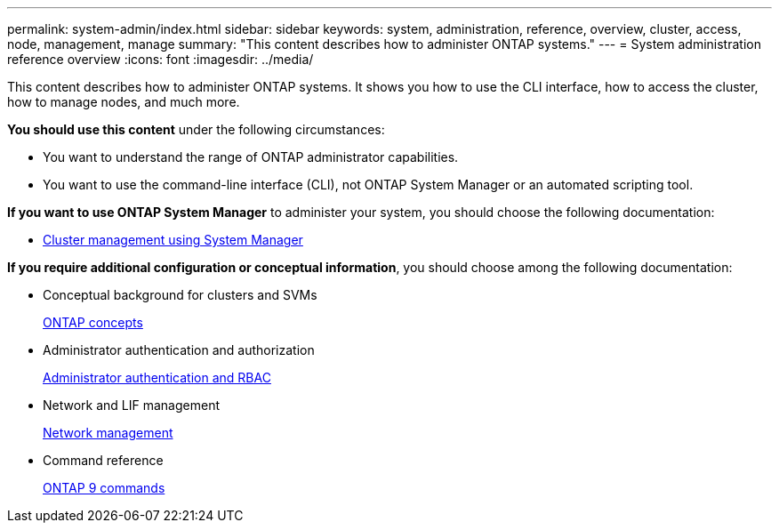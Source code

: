 ---
permalink: system-admin/index.html
sidebar: sidebar
keywords: system, administration, reference, overview, cluster, access, node, management, manage
summary: "This content describes how to administer ONTAP systems."
---
= System administration reference overview
:icons: font
:imagesdir: ../media/

[.lead]
This content describes how to administer ONTAP systems. It shows you how to use the CLI interface, how to access the cluster, how to manage nodes, and much more.

*You should use this content* under the following circumstances:

* You want to understand the range of ONTAP administrator capabilities.
* You want to use the command-line interface (CLI), not ONTAP System Manager or an automated scripting tool.

*If you want to use ONTAP System Manager* to administer your system, you should choose the following documentation:

* https://docs.netapp.com/ontap-9/topic/com.netapp.doc.onc-sm-help/GUID-DF04A607-30B0-4B98-99C8-CB065C64E670.html[Cluster management using System Manager]

*If you require additional configuration or conceptual information*, you should choose among the following documentation:

* Conceptual background for clusters and SVMs
+
https://docs.netapp.com/us-en/ontap/concepts/index.html[ONTAP concepts]

* Administrator authentication and authorization
+
https://docs.netapp.com/us-en/ontap/authentication/index.html[Administrator authentication and RBAC]

* Network and LIF management
+
https://docs.netapp.com/us-en/ontap/networking/index.html[Network management]

* Command reference
+
http://docs.netapp.com/ontap-9/topic/com.netapp.doc.dot-cm-cmpr/GUID-5CB10C70-AC11-41C0-8C16-B4D0DF916E9B.html[ONTAP 9 commands]
